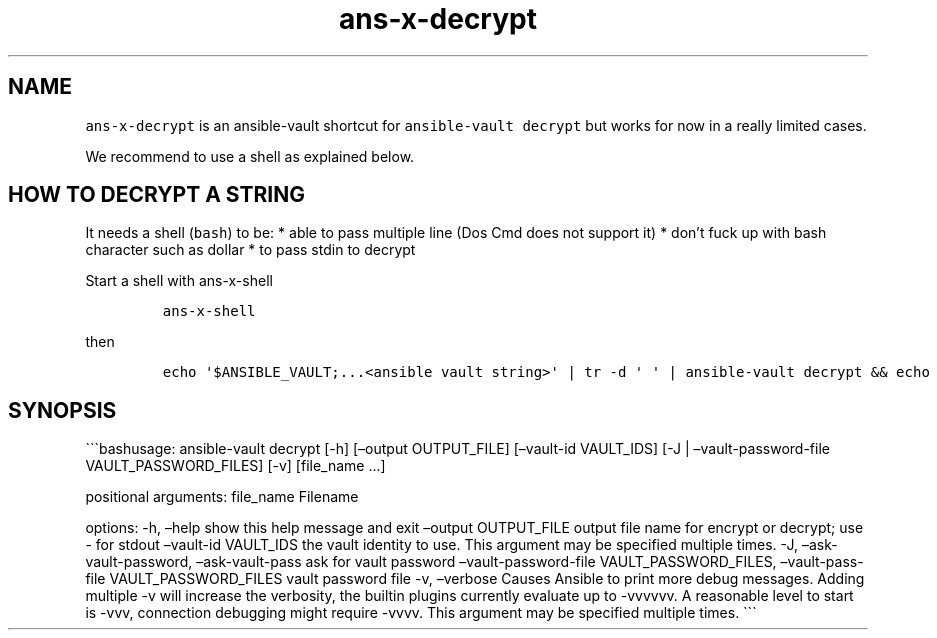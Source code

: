 .\" Automatically generated by Pandoc 2.17.1.1
.\"
.\" Define V font for inline verbatim, using C font in formats
.\" that render this, and otherwise B font.
.ie "\f[CB]x\f[]"x" \{\
. ftr V B
. ftr VI BI
. ftr VB B
. ftr VBI BI
.\}
.el \{\
. ftr V CR
. ftr VI CI
. ftr VB CB
. ftr VBI CBI
.\}
.TH "ans-x-decrypt" "1" "" "Version Latest" "Ansible-vault decrypt"
.hy
.SH NAME
.PP
\f[V]ans-x-decrypt\f[R] is an ansible-vault shortcut for
\f[V]ansible-vault decrypt\f[R] but works for now in a really limited
cases.
.PP
We recommend to use a shell as explained below.
.SH HOW TO DECRYPT A STRING
.PP
It needs a shell (\f[V]bash\f[R]) to be: * able to pass multiple line
(Dos Cmd does not support it) * don\[cq]t fuck up with bash character
such as dollar * to pass stdin to decrypt
.PP
Start a shell with ans-x-shell
.IP
.nf
\f[C]
ans-x-shell
\f[R]
.fi
.PP
then
.IP
.nf
\f[C]
echo \[aq]$ANSIBLE_VAULT;...<ansible vault string>\[aq] | tr -d \[aq] \[aq] | ansible-vault decrypt && echo
\f[R]
.fi
.SH SYNOPSIS
.PP
\[ga]\[ga]\[ga]bashusage: ansible-vault decrypt [-h] [\[en]output
OUTPUT_FILE] [\[en]vault-id VAULT_IDS] [-J | \[en]vault-password-file
VAULT_PASSWORD_FILES] [-v] [file_name \&...]
.PP
positional arguments: file_name Filename
.PP
options: -h, \[en]help show this help message and exit \[en]output
OUTPUT_FILE output file name for encrypt or decrypt; use - for stdout
\[en]vault-id VAULT_IDS the vault identity to use.
This argument may be specified multiple times.
-J, \[en]ask-vault-password, \[en]ask-vault-pass ask for vault password
\[en]vault-password-file VAULT_PASSWORD_FILES, \[en]vault-pass-file
VAULT_PASSWORD_FILES vault password file -v, \[en]verbose Causes Ansible
to print more debug messages.
Adding multiple -v will increase the verbosity, the builtin plugins
currently evaluate up to -vvvvvv.
A reasonable level to start is -vvv, connection debugging might require
-vvvv.
This argument may be specified multiple times.
\[ga]\[ga]\[ga]
